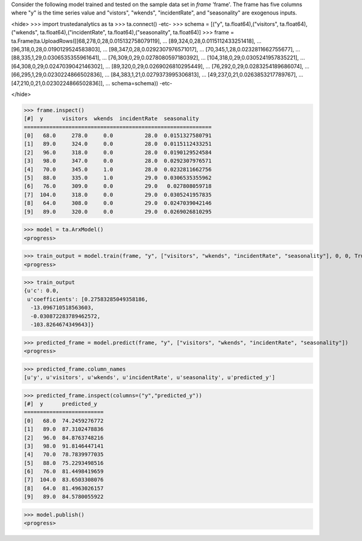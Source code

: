 
Consider the following model trained and tested on the sample data set in *frame* 'frame'.
The frame has five columns where "y" is the time series value and "vistors", "wkends",
"incidentRate", and "seasonality" are exogenous inputs.

<hide>
>>> import trustedanalytics as ta
>>> ta.connect()
-etc-
>>> schema = [("y", ta.float64),("visitors", ta.float64),("wkends", ta.float64),("incidentRate", ta.float64),("seasonality", ta.float64)]
>>> frame = ta.Frame(ta.UploadRows([[68,278,0,28,0.015132758079119],
...                                 [89,324,0,28,0.0115112433251418],
...                                 [96,318,0,28,0.0190129524583803],
...                                 [98,347,0,28,0.0292307976571017],
...                                 [70,345,1,28,0.0232811662755677],
...                                 [88,335,1,29,0.0306535355961641],
...                                 [76,309,0,29,0.0278080597180392],
...                                 [104,318,0,29,0.0305241957835221],
...                                 [64,308,0,29,0.0247039042146302],
...                                 [89,320,0,29,0.0269026810295449],
...                                 [76,292,0,29,0.0283254189686074],
...                                 [66,295,1,29,0.0230224866502836],
...                                 [84,383,1,21,0.0279373995306813],
...                                 [49,237,0,21,0.0263853217789767],
...                                 [47,210,0,21,0.0230224866502836]],
...                                 schema=schema))
-etc-

</hide>

>>> frame.inspect()
[#]  y      visitors  wkends  incidentRate  seasonality
===========================================================
[0]   68.0     278.0     0.0          28.0  0.0151327580791
[1]   89.0     324.0     0.0          28.0  0.0115112433251
[2]   96.0     318.0     0.0          28.0  0.0190129524584
[3]   98.0     347.0     0.0          28.0  0.0292307976571
[4]   70.0     345.0     1.0          28.0  0.0232811662756
[5]   88.0     335.0     1.0          29.0  0.0306535355962
[6]   76.0     309.0     0.0          29.0   0.027808059718
[7]  104.0     318.0     0.0          29.0  0.0305241957835
[8]   64.0     308.0     0.0          29.0  0.0247039042146
[9]   89.0     320.0     0.0          29.0  0.0269026810295

>>> model = ta.ArxModel()
<progress>

>>> train_output = model.train(frame, "y", ["visitors", "wkends", "incidentRate", "seasonality"], 0, 0, True)
<progress>

>>> train_output
{u'c': 0.0,
 u'coefficients': [0.27583285049358186,
  -13.096710518563603,
  -0.030872283789462572,
  -103.8264674349643]}

>>> predicted_frame = model.predict(frame, "y", ["visitors", "wkends", "incidentRate", "seasonality"])
<progress>

>>> predicted_frame.column_names
[u'y', u'visitors', u'wkends', u'incidentRate', u'seasonality', u'predicted_y']

>>> predicted_frame.inspect(columns=("y","predicted_y"))
[#]  y      predicted_y
=========================
[0]   68.0  74.2459276772
[1]   89.0  87.3102478836
[2]   96.0  84.8763748216
[3]   98.0  91.8146447141
[4]   70.0  78.7839977035
[5]   88.0  75.2293498516
[6]   76.0  81.4498419659
[7]  104.0  83.6503308076
[8]   64.0  81.4963026157
[9]   89.0  84.5780055922

>>> model.publish()
<progress>
